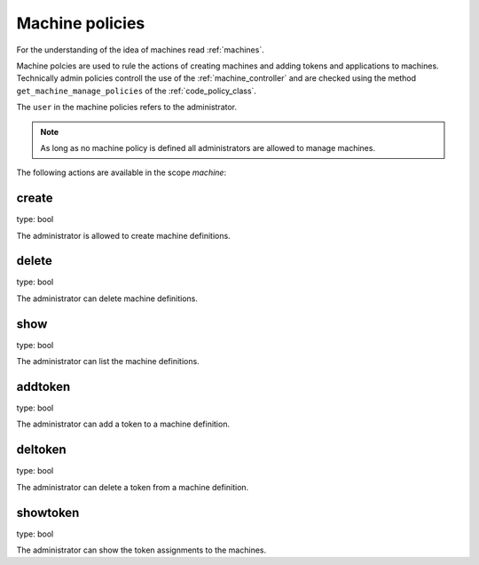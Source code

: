 .. _machine_policies:

Machine policies
----------------

.. index:: machine policies

For the understanding of the idea of machines read :ref:`machines`.

Machine polcies are used to rule the actions of creating machines 
and adding tokens and applications to machines.
Technically admin policies controll the use of the :ref:`machine_controller`
and are checked using the method ``get_machine_manage_policies``
of the :ref:`code_policy_class`.

The ``user`` in the machine policies refers to the administrator.

.. note:: As long as no machine policy is defined all administrators
   are allowed to manage machines.


The following actions are available in the scope 
*machine*:

create
~~~~~~

type: bool

The administrator is allowed to create machine
definitions.


delete
~~~~~~

type: bool

The administrator can delete machine definitions.

show
~~~~

type: bool

The administrator can list the machine definitions.

addtoken
~~~~~~~~

type: bool

The administrator can add a token to a machine definition.

deltoken
~~~~~~~~

type: bool

The administrator can delete a token from a machine
definition.

showtoken
~~~~~~~~~

type: bool

The administrator can show the token assignments to
the machines.
